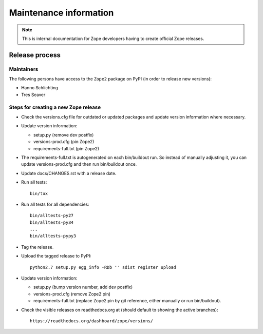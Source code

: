Maintenance information
=======================

.. note::

   This is internal documentation for Zope developers having
   to create official Zope releases.

Release process
---------------

Maintainers
+++++++++++

The following persons have access to the ``Zope2`` package on PyPI
(in order to release new versions):

- Hanno Schlichting
- Tres Seaver

Steps for creating a new Zope release
+++++++++++++++++++++++++++++++++++++

- Check the versions.cfg file for outdated or updated
  packages and update version information where necessary.

- Update version information:

  - setup.py (remove dev postfix)
  - versions-prod.cfg (pin Zope2)
  - requirements-full.txt (pin Zope2)

- The requirements-full.txt is autogenerated on each bin/buildout run.
  So instead of manually adjusting it, you can update versions-prod.cfg
  and then run bin/buildout once.

- Update docs/CHANGES.rst with a release date.

- Run all tests::

   bin/tox

- Run all tests for all dependencies::

   bin/alltests-py27
   bin/alltests-py34
   ...
   bin/alltests-pypy3

- Tag the release.

- Upload the tagged release to PyPI::

    python2.7 setup.py egg_info -RDb '' sdist register upload

- Update version information:

  - setup.py (bump version number, add dev postfix)
  - versions-prod.cfg (remove Zope2 pin)
  - requirements-full.txt (replace Zope2 pin by git reference, either manually
    or run bin/buildout).

- Check the visible releases on readthedocs.org at (should default to
  showing the active branches)::

    https://readthedocs.org/dashboard/zope/versions/
